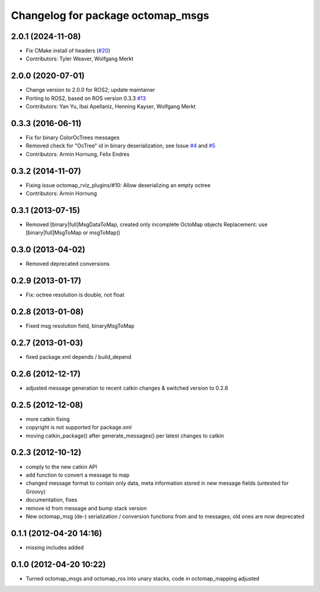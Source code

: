 ^^^^^^^^^^^^^^^^^^^^^^^^^^^^^^^^^^
Changelog for package octomap_msgs
^^^^^^^^^^^^^^^^^^^^^^^^^^^^^^^^^^

2.0.1 (2024-11-08)
------------------
* Fix CMake install of headers (`#20 <https://github.com/OctoMap/octomap_msgs/issues/20>`_)
* Contributors: Tyler Weaver, Wolfgang Merkt

2.0.0 (2020-07-01)
------------------
* Change version to 2.0.0 for ROS2; update maintainer
* Porting to ROS2, based on ROS version 0.3.3 `#13 <https://github.com/OctoMap/octomap_msgs/pull/13>`_
* Contributors: Yan Yu, Ibai Apellaniz, Henning Kayser, Wolfgang Merkt

0.3.3 (2016-06-11)
------------------
* Fix for binary ColorOcTrees messages
* Removed check for "OcTree" id in binary deserialization, see Issue `#4 <https://github.com/OctoMap/octomap_msgs/issues/4>`_ and `#5 <https://github.com/OctoMap/octomap_msgs/issues/5>`_
* Contributors: Armin Hornung, Felix Endres

0.3.2 (2014-11-07)
------------------
* Fixing issue octomap_rviz_plugins/#10: Allow deserializing an empty octree
* Contributors: Armin Hornung

0.3.1 (2013-07-15)
------------------
* Removed [binary|full]MsgDataToMap, created only incomplete OctoMap objects
  Replacement: use [binary|full]MsgToMap or msgToMap()

0.3.0 (2013-04-02)
------------------
* Removed deprecated conversions

0.2.9 (2013-01-17)
------------------
* Fix: octree resolution is double, not float

0.2.8 (2013-01-08)
------------------
* Fixed msg resolution field, binaryMsgToMap

0.2.7 (2013-01-03)
------------------
* fixed package.xml depends / build_depend

0.2.6 (2012-12-17)
------------------
* adjusted message generation to recent catkin changes & switched version to 0.2.6

0.2.5 (2012-12-08)
------------------
* more catkin fixing
* copyright is not supported for package.xml
* moving catkin_package() after generate_messages() per latest changes to catkin

0.2.3 (2012-10-12)
------------------
* comply to the new catkin API
* add function to convert a message to map
* changed message format to contain only data, meta information stored in new message fields (untested for Groovy)
* documentation, fixes
* remove id from message and bump stack version
* New octomap_msg (de-) serialization / conversion functions from and to messages; old ones are now deprecated


0.1.1 (2012-04-20 14:16)
------------------------
* missing includes added

0.1.0 (2012-04-20 10:22)
------------------------
* Turned octomap_msgs and octomap_ros into unary stacks, code in octomap_mapping adjusted

